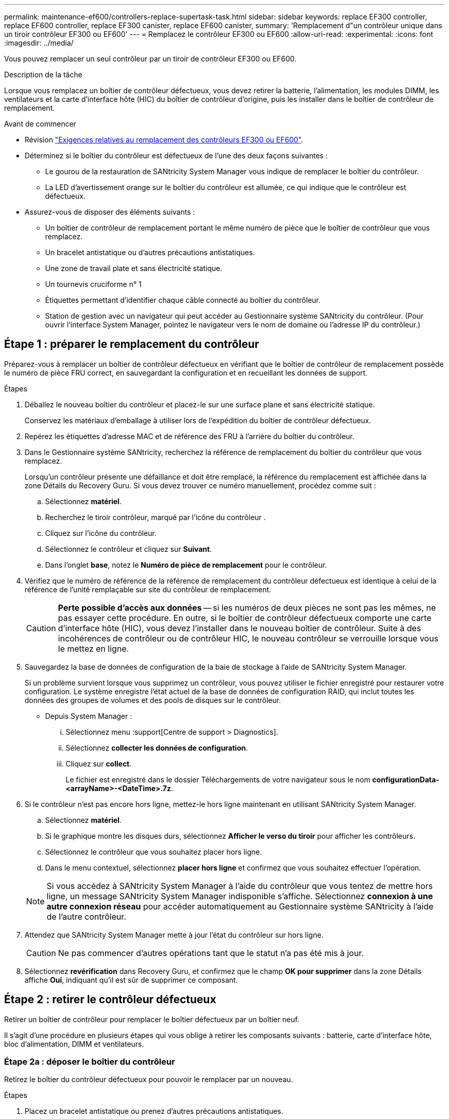 ---
permalink: maintenance-ef600/controllers-replace-supertask-task.html 
sidebar: sidebar 
keywords: replace EF300 controller, replace EF600 controller, replace EF300 canister, replace EF600 canister, 
summary: 'Remplacement d"un contrôleur unique dans un tiroir contrôleur EF300 ou EF600' 
---
= Remplacez le contrôleur EF300 ou EF600
:allow-uri-read: 
:experimental: 
:icons: font
:imagesdir: ../media/


[role="lead"]
Vous pouvez remplacer un seul contrôleur par un tiroir de contrôleur EF300 ou EF600.

.Description de la tâche
Lorsque vous remplacez un boîtier de contrôleur défectueux, vous devez retirer la batterie, l'alimentation, les modules DIMM, les ventilateurs et la carte d'interface hôte (HIC) du boîtier de contrôleur d'origine, puis les installer dans le boîtier de contrôleur de remplacement.

.Avant de commencer
* Révision link:controllers-overview-supertask-concept.html["Exigences relatives au remplacement des contrôleurs EF300 ou EF600"].
* Déterminez si le boîtier du contrôleur est défectueux de l'une des deux façons suivantes :
+
** Le gourou de la restauration de SANtricity System Manager vous indique de remplacer le boîtier du contrôleur.
** La LED d'avertissement orange sur le boîtier du contrôleur est allumée, ce qui indique que le contrôleur est défectueux.


* Assurez-vous de disposer des éléments suivants :
+
** Un boîtier de contrôleur de remplacement portant le même numéro de pièce que le boîtier de contrôleur que vous remplacez.
** Un bracelet antistatique ou d'autres précautions antistatiques.
** Une zone de travail plate et sans électricité statique.
** Un tournevis cruciforme n° 1
** Étiquettes permettant d'identifier chaque câble connecté au boîtier du contrôleur.
** Station de gestion avec un navigateur qui peut accéder au Gestionnaire système SANtricity du contrôleur. (Pour ouvrir l'interface System Manager, pointez le navigateur vers le nom de domaine ou l'adresse IP du contrôleur.)






== Étape 1 : préparer le remplacement du contrôleur

Préparez-vous à remplacer un boîtier de contrôleur défectueux en vérifiant que le boîtier de contrôleur de remplacement possède le numéro de pièce FRU correct, en sauvegardant la configuration et en recueillant les données de support.

.Étapes
. Déballez le nouveau boîtier du contrôleur et placez-le sur une surface plane et sans électricité statique.
+
Conservez les matériaux d'emballage à utiliser lors de l'expédition du boîtier de contrôleur défectueux.

. Repérez les étiquettes d'adresse MAC et de référence des FRU à l'arrière du boîtier du contrôleur.
. Dans le Gestionnaire système SANtricity, recherchez la référence de remplacement du boîtier du contrôleur que vous remplacez.
+
Lorsqu'un contrôleur présente une défaillance et doit être remplacé, la référence du remplacement est affichée dans la zone Détails du Recovery Guru. Si vous devez trouver ce numéro manuellement, procédez comme suit :

+
.. Sélectionnez *matériel*.
.. Recherchez le tiroir contrôleur, marqué par l'icône du contrôleur image:../media/sam1130_ss_hardware_controller_icon_maint-ef600.gif[""].
.. Cliquez sur l'icône du contrôleur.
.. Sélectionnez le contrôleur et cliquez sur *Suivant*.
.. Dans l'onglet *base*, notez le *Numéro de pièce de remplacement* pour le contrôleur.


. Vérifiez que le numéro de référence de la référence de remplacement du contrôleur défectueux est identique à celui de la référence de l'unité remplaçable sur site du contrôleur de remplacement.
+

CAUTION: *Perte possible d'accès aux données* -- si les numéros de deux pièces ne sont pas les mêmes, ne pas essayer cette procédure. En outre, si le boîtier de contrôleur défectueux comporte une carte d'interface hôte (HIC), vous devez l'installer dans le nouveau boîtier de contrôleur. Suite à des incohérences de contrôleur ou de contrôleur HIC, le nouveau contrôleur se verrouille lorsque vous le mettez en ligne.

. Sauvegardez la base de données de configuration de la baie de stockage à l'aide de SANtricity System Manager.
+
Si un problème survient lorsque vous supprimez un contrôleur, vous pouvez utiliser le fichier enregistré pour restaurer votre configuration. Le système enregistre l'état actuel de la base de données de configuration RAID, qui inclut toutes les données des groupes de volumes et des pools de disques sur le contrôleur.

+
** Depuis System Manager :
+
... Sélectionnez menu :support[Centre de support > Diagnostics].
... Sélectionnez *collecter les données de configuration*.
... Cliquez sur *collect*.
+
Le fichier est enregistré dans le dossier Téléchargements de votre navigateur sous le nom *configurationData-<arrayName>-<DateTime>.7z*.





. Si le contrôleur n'est pas encore hors ligne, mettez-le hors ligne maintenant en utilisant SANtricity System Manager.
+
.. Sélectionnez *matériel*.
.. Si le graphique montre les disques durs, sélectionnez *Afficher le verso du tiroir* pour afficher les contrôleurs.
.. Sélectionnez le contrôleur que vous souhaitez placer hors ligne.
.. Dans le menu contextuel, sélectionnez *placer hors ligne* et confirmez que vous souhaitez effectuer l'opération.


+

NOTE: Si vous accédez à SANtricity System Manager à l'aide du contrôleur que vous tentez de mettre hors ligne, un message SANtricity System Manager indisponible s'affiche. Sélectionnez *connexion à une autre connexion réseau* pour accéder automatiquement au Gestionnaire système SANtricity à l'aide de l'autre contrôleur.

. Attendez que SANtricity System Manager mette à jour l'état du contrôleur sur hors ligne.
+

CAUTION: Ne pas commencer d'autres opérations tant que le statut n'a pas été mis à jour.

. Sélectionnez *revérification* dans Recovery Guru, et confirmez que le champ *OK pour supprimer* dans la zone Détails affiche *Oui*, indiquant qu'il est sûr de supprimer ce composant.




== Étape 2 : retirer le contrôleur défectueux

Retirer un boîtier de contrôleur pour remplacer le boîtier défectueux par un boîtier neuf.

Il s'agit d'une procédure en plusieurs étapes qui vous oblige à retirer les composants suivants : batterie, carte d'interface hôte, bloc d'alimentation, DIMM et ventilateurs.



=== Étape 2a : déposer le boîtier du contrôleur

Retirez le boîtier du contrôleur défectueux pour pouvoir le remplacer par un nouveau.

.Étapes
. Placez un bracelet antistatique ou prenez d'autres précautions antistatiques.
. Etiqueter chaque câble relié au boîtier du contrôleur.
. Débrancher tous les câbles du boîtier du contrôleur.
+

CAUTION: Pour éviter de dégrader les performances, ne pas tordre, plier, pincer ou marcher sur les câbles.

. Si le boîtier du contrôleur possède une HIC utilisant des émetteurs-récepteurs SFP+, retirez les SFP.
+
Comme vous devez retirer la HIC du contrôleur défaillant, vous devez retirer tous les SFP des ports HIC. Lorsque vous reconnectez les câbles, vous pouvez déplacer ces SFP vers le nouveau boîtier de contrôleur.

. Vérifiez que la LED du cache actif située à l'arrière du contrôleur est éteinte.
. Appuyez sur les poignées situées de chaque côté du contrôleur et tirez-les vers l'arrière jusqu'à ce qu'elles soient sorties du tiroir.
+
image::../media/remove_controller_5.png[déposer le contrôleur 5]

. A l'aide de deux mains et des poignées, faites glisser le boîtier du contrôleur hors de l'étagère. Lorsque l'avant du contrôleur est libre du boîtier, tirez-le complètement à l'aide de deux mains.
+

CAUTION: Toujours utiliser deux mains pour soutenir le poids d'un boîtier de contrôleur.

+
image::../media/remove_controller_6.png[déposer le contrôleur 6]

. Placez le boîtier du contrôleur sur une surface plane et exempte d'électricité statique.




=== Étape 2b : retirez la batterie

Retirez la batterie du boîtier du contrôleur défectueux afin de pouvoir l'installer dans le nouveau boîtier du contrôleur.

.Étapes
. Retirez le capot du boîtier du contrôleur en dévissant la vis à molette unique et en soulevant le couvercle.
. Repérez la languette « PRESS » située sur le côté du contrôleur.
. Déverrouillez la batterie en appuyant sur la languette et en appuyant sur le boîtier de la batterie.
+
image::../media/batt_3.png[batterie 3]

. Presser doucement le boîtier du connecteur le câblage de la batterie. Tirez la batterie vers le haut, en la débranchant de la carte.image:../media/batt_2.png[""]
. Soulevez la batterie hors du contrôleur et placez-la sur une surface plane et sans électricité statique.image:../media/batt_4.png[""]




=== Étape 2c : retirez la HIC

Si le boîtier du contrôleur comporte une HIC, vous devez retirer la HIC du boîtier du contrôleur d'origine. Sinon, vous pouvez ignorer cette étape.

.Étapes
. À l'aide d'un tournevis cruciforme, retirez les deux vis qui fixent le cadran HIC au boîtier du contrôleur.
+
image::../media/hic_2.png[hic 2]

+

NOTE: L'image ci-dessus est un exemple, l'apparence de votre HIC peut varier.

. Retirez la plaque HIC.
. À l'aide de vos doigts ou d'un tournevis cruciforme, desserrez la vis à molette unique qui fixent le HIC à la carte contrôleur.
+
image::../media/hic_3.png[hic 3]

+

NOTE: La HIC est fournie avec trois emplacements de vis sur le dessus mais est fixée avec un seul emplacement.

. Détachez avec précaution la carte HIC de la carte contrôleur en la soulevant et en la sortant du contrôleur.
+

CAUTION: Veillez à ne pas rayer ou heurter les composants au bas de la HIC ou au-dessus de la carte contrôleur.

+
image::../media/hic_4.png[hic 4]

. Placez le HIC sur une surface plane et sans électricité statique.




=== Étape 2d : retirer l'alimentation

Retirez le bloc d'alimentation afin de pouvoir l'installer dans le nouveau contrôleur.

.Étapes
. Débranchez les câbles d'alimentation :
+
.. Ouvrez le dispositif de retenue du cordon d'alimentation, puis débranchez le cordon d'alimentation du bloc d'alimentation.
.. Débranchez le cordon d'alimentation de la source d'alimentation.


. Repérez la languette située à droite du bloc d'alimentation et appuyez dessus vers le bloc d'alimentation.
+
image::../media/psup_2.png[psup 2]

. Repérez la poignée à l'avant du bloc d'alimentation.
. Utilisez la poignée pour faire glisser le bloc d'alimentation hors du système.
+
image::../media/psup_3.png[psup 3]

+

CAUTION: Lors de la dépose d'une alimentation électrique, toujours utiliser deux mains pour soutenir son poids.





=== Étape 2e : retirez les modules DIMM

Retirez les modules DIMM pour pouvoir les installer dans le nouveau contrôleur.

.Étapes
. Localisez les modules DIMM de votre contrôleur.
. Notez l'orientation du module DIMM dans le support afin que vous puissiez insérer le module DIMM de remplacement dans le bon sens.
+

NOTE: Une encoche située au bas du DIMM vous aide à aligner le DIMM pendant l'installation.

. Poussez lentement les deux languettes d'éjection du module DIMM de chaque côté du module DIMM pour éjecter le module DIMM de son logement, puis faites-le glisser hors du logement.
+

NOTE: Tenez soigneusement le module DIMM par les bords pour éviter toute pression sur les composants de la carte de circuit DIMM.

+
image::../media/dimm_2.png[dimm 2]

+
image::../media/dimim_3.png[dime 3]





=== Étape 2f : retirer les ventilateurs

Retirez les ventilateurs pour pouvoir les installer dans le nouveau contrôleur.

.Étapes
. Soulever doucement le ventilateur du contrôleur.
+
image::../media/fan_2.png[ventilateur 2]

. Répétez l'opération jusqu'à ce que tous les ventilateurs soient retirés.




== Étape 3 : installer un nouveau contrôleur

Installez un nouveau boîtier de contrôleur pour remplacer le boîtier défectueux.

Il s'agit d'une procédure en plusieurs étapes qui vous oblige à installer les composants suivants à partir du contrôleur d'origine : batterie, carte d'interface hôte, bloc d'alimentation, modules DIMM et ventilateurs.



=== Étape 3a : installer la batterie

Installer la batterie dans le boîtier de contrôleur de remplacement.

.Étapes
. Assurez-vous que vous disposez des éléments suivants :
+
** La batterie du boîtier de contrôleur d'origine ou une batterie neuve que vous avez commandée.
** Le boîtier de contrôleur de rechange.


. Insérer la batterie dans le contrôleur en alignant le boîtier de la batterie avec les loquets métalliques situés sur le côté du contrôleur.
+
image::../media/batt_5.png[batterie 5]

+
La batterie s'enclenche.

. Rebranchez le connecteur de la batterie sur la carte.




=== Étape 3b : installez le HIC

Si vous avez retiré une HIC du boîtier de contrôleur d'origine, vous devez installer cette HIC dans le nouveau boîtier de contrôleur. Sinon, vous pouvez ignorer cette étape.

.Étapes
. À l'aide d'un tournevis cruciforme n° 1, retirez les deux vis qui fixent le cache blanc au boîtier du contrôleur de remplacement, puis retirez le cache.
. Alignez la vis moletée unique de la HIC avec le trou correspondant du contrôleur, puis alignez le connecteur situé au bas de la HIC avec le connecteur d'interface HIC de la carte contrôleur.
+
Veillez à ne pas rayer ou heurter les composants au bas de la HIC ou au-dessus de la carte contrôleur.

+
image::../media/hic_7.png[hic 7]

+

NOTE: L'image ci-dessus est un exemple ; l'apparence de votre HIC peut varier.

. Abaisser avec précaution la HIC et mettre le connecteur HIC en place en appuyant doucement sur la HIC.
+

CAUTION: *Dommages possibles à l'équipement* -- faites très attention de ne pas pincer le connecteur ruban doré pour les voyants du contrôleur entre la HIC et la vis à molette.

. Serrez manuellement la vis à molette HIC.
+
N'utilisez pas de tournevis, sinon vous risquez de trop serrer la vis.

+
image::../media/hic_3.png[hic 3]

+

NOTE: L'image ci-dessus est un exemple ; l'apparence de votre HIC peut varier.

. À l'aide d'un tournevis cruciforme n° 1, fixez la plaque HIC que vous avez retirée du boîtier de contrôleur d'origine sur le nouveau boîtier de contrôleur à l'aide des deux vis.




=== Étape 3c : installez l'alimentation

Installer l'alimentation dans le boîtier de contrôleur de remplacement.

.Étapes
. À l'aide des deux mains, soutenez et alignez les bords du bloc d'alimentation avec l'ouverture du châssis du système, puis poussez doucement le bloc d'alimentation dans le châssis à l'aide de la poignée de came.
+
Les blocs d'alimentation sont munis de clés et ne peuvent être installés qu'une seule fois.

+

CAUTION: N'utilisez pas de force excessive lorsque vous faites glisser le bloc d'alimentation dans le système ; vous risquez d'endommager le connecteur.

+
image::../media/psup_4.png[psup 4]





=== Étape 3d : installez les modules DIMM

Installez les modules DIMM dans le nouveau boîtier de contrôleur.

.Étapes
. Tenez le DIMM par les coins et alignez-le sur le logement.
+
L'encoche entre les broches du DIMM doit être alignée avec la languette du support.

. Insérez le module DIMM directement dans le logement.
+
image::../media/dimm_4.png[dimm 4]

+
Le module DIMM s'insère bien dans le logement, mais devrait être facilement installé. Si ce n'est pas le cas, réalignez le module DIMM avec le logement et réinsérez-le.

+

NOTE: Inspectez visuellement le module DIMM pour vérifier qu'il est bien aligné et complètement inséré dans le logement.

. Poussez délicatement, mais fermement, sur le bord supérieur du DIMM jusqu'à ce que les loquets s'enclenchent sur les encoches aux extrémités du DIMM.
+

NOTE: Les modules DIMM s'adaptent bien. Vous devrez peut-être appuyer doucement d'un côté à la fois et le fixer à l'aide de chaque languette individuellement.

+
image::../media/dimm_5.png[dimm 5]





=== Étape 3e : installez les ventilateurs

Installer les ventilateurs dans le boîtier de contrôleur de remplacement.

.Étapes
. Faites glisser le ventilateur complètement dans le contrôleur de remplacement.
+
image::../media/fan_3.png[ventilateur 3]

+
image::../media/fan_3_a.png[ventilateur 3 a]

. Répétez l'opération jusqu'à ce que tous les ventilateurs soient installés.




=== Étape 3f : installer un nouveau boîtier de contrôleur

En dernier lieu, installez le nouveau boîtier de contrôleur dans le shelf de contrôleur.

.Étapes
. Abaissez le capot du boîtier du contrôleur et fixez la vis à molette.
. Tout en appuyant sur les poignées du contrôleur, faites glisser délicatement le boîtier du contrôleur jusqu'à ce qu'il se place dans le tiroir du contrôleur.
+

NOTE: Le contrôleur émet un déclic sonore lorsqu'il est correctement installé dans le tiroir.

+
image::../media/remove_controller_7.png[déposer le contrôleur 7]

. Installez les SFP à partir du contrôleur d'origine dans les ports hôte du nouveau contrôleur, s'ils ont été installés sur le contrôleur d'origine, et reconnectez tous les câbles.
+
Si vous utilisez plusieurs protocoles hôtes, assurez-vous d'installer les SFP dans les ports hôtes appropriés.

. Si le contrôleur d'origine utilise DHCP pour l'adresse IP, localisez l'adresse MAC sur l'étiquette située à l'arrière du contrôleur de remplacement. Demandez à votre administrateur réseau d'associer le DNS/réseau et l'adresse IP du contrôleur que vous avez supprimé à l'adresse MAC du contrôleur de remplacement.
+

NOTE: Si le contrôleur d'origine n'a pas utilisé DHCP pour l'adresse IP, le nouveau contrôleur adopte l'adresse IP du contrôleur que vous avez retiré.





== Étape 4 : remplacement complet du contrôleur

Placez le contrôleur en ligne, collectez les données de support et reprenez les opérations.

.Étapes
. Mettez le contrôleur en ligne.
+
.. Dans System Manager, accédez à la page Hardware.
.. Sélectionnez *Afficher le verso du contrôleur*.
.. Sélectionner le contrôleur remplacé.
.. Sélectionnez *placer en ligne* dans la liste déroulante.


. Pendant le démarrage du contrôleur, vérifiez les LED du contrôleur.
+
Lorsque la communication avec l'autre contrôleur est rétablie :

+
** Le voyant d'avertissement orange reste allumé.
** Les voyants Host Link peuvent être allumés, clignotants ou éteints, selon l'interface hôte.


. Une fois le contrôleur reen ligne, vérifiez que son état est optimal et vérifiez les LED d'avertissement du tiroir contrôleur.
+
Si l'état n'est pas optimal ou si l'un des voyants d'avertissement est allumé, vérifiez que tous les câbles sont correctement installés et que le boîtier du contrôleur est correctement installé. Au besoin, déposer et réinstaller le boîtier du contrôleur.

+

NOTE: Si vous ne pouvez pas résoudre le problème, contactez le support technique.

. Cliquez sur Menu:matériel [support > Centre de mise à niveau] pour vous assurer que la dernière version de SANtricity OS est installée.
+
Au besoin, installez la dernière version.

. Vérifiez que tous les volumes ont été renvoyés au propriétaire préféré.
+
.. Sélectionnez menu:Storage[volumes]. Dans la page *tous les volumes*, vérifiez que les volumes sont distribués à leurs propriétaires préférés. Sélectionnez menu:More[change Ownership] pour afficher les propriétaires de volumes.
.. Si les volumes appartiennent tous au propriétaire préféré, passez à l'étape 6.
.. Si aucun volume n'est renvoyé, vous devez le renvoyer manuellement. Accédez au menu:plus[redistribuez les volumes].
.. Si seulement certains volumes sont renvoyés à leurs propriétaires préférés après la distribution automatique ou manuelle, vous devez vérifier le Recovery Guru pour les problèmes de connectivité hôte.
.. S'il n'y a pas de Recovery Guru présent ou si vous suivez les étapes de Recovery guru, les volumes ne sont toujours pas retournés à leurs propriétaires préférés contactez le support.


. Collecte des données de support de votre baie de stockage à l'aide de SANtricity System Manager
+
.. Sélectionnez menu :support[Centre de support > Diagnostics].
.. Sélectionnez *collecter les données de support*.
.. Cliquez sur *collect*.
+
Le fichier est enregistré dans le dossier Téléchargements de votre navigateur portant le nom *support-data.7z*.





.Et la suite ?
Le remplacement de votre contrôleur est terminé. Vous pouvez reprendre les opérations normales.
